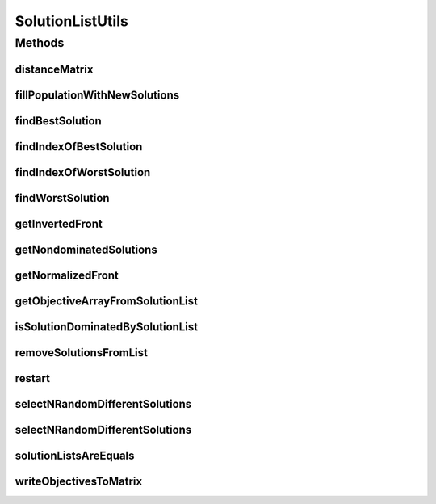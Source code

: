 .. java:import:: org.uma.jmetal.problem Problem

.. java:import:: org.uma.jmetal.solution Solution

.. java:import:: org.uma.jmetal.util.comparator DominanceComparator

.. java:import:: org.uma.jmetal.util.pseudorandom BoundedRandomGenerator

.. java:import:: org.uma.jmetal.util.pseudorandom JMetalRandom

.. java:import:: org.uma.jmetal.util.solutionattribute Ranking

.. java:import:: org.uma.jmetal.util.solutionattribute.impl DominanceRanking

SolutionListUtils
=================

.. java:package:: org.uma.jmetal.util
   :noindex:

.. java:type:: public class SolutionListUtils

   Created by Antonio J. Nebro on 04/10/14. Modified by Juanjo 13/03/15

Methods
-------
distanceMatrix
^^^^^^^^^^^^^^

.. java:method:: public static <S extends Solution<?>> double[][] distanceMatrix(List<S> solutionSet)
   :outertype: SolutionListUtils

   Returns a matrix with the euclidean distance between each pair of solutions in the population. Distances are measured in the objective space

   :param solutionSet:

fillPopulationWithNewSolutions
^^^^^^^^^^^^^^^^^^^^^^^^^^^^^^

.. java:method:: public static <S> void fillPopulationWithNewSolutions(List<S> solutionList, Problem<S> problem, int maxListSize)
   :outertype: SolutionListUtils

   Fills a population with new solutions until its size is maxListSize

   :param solutionList: The list of solutions
   :param problem: The problem being solved
   :param maxListSize: The target size of the list
   :param <S>: The type of the solutions to be created

findBestSolution
^^^^^^^^^^^^^^^^

.. java:method:: public static <S> S findBestSolution(List<S> solutionList, Comparator<S> comparator)
   :outertype: SolutionListUtils

findIndexOfBestSolution
^^^^^^^^^^^^^^^^^^^^^^^

.. java:method:: public static <S> int findIndexOfBestSolution(List<S> solutionList, Comparator<S> comparator)
   :outertype: SolutionListUtils

   Finds the index of the best solution in the list according to a comparator

   :param solutionList:
   :param comparator:
   :return: The index of the best solution

findIndexOfWorstSolution
^^^^^^^^^^^^^^^^^^^^^^^^

.. java:method:: public static <S> int findIndexOfWorstSolution(List<? extends S> solutionList, Comparator<S> comparator)
   :outertype: SolutionListUtils

   Finds the index of the worst solution in the list according to a comparator

   :param solutionList:
   :param comparator:
   :return: The index of the best solution

findWorstSolution
^^^^^^^^^^^^^^^^^

.. java:method:: public <S> S findWorstSolution(Collection<S> solutionList, Comparator<S> comparator)
   :outertype: SolutionListUtils

getInvertedFront
^^^^^^^^^^^^^^^^

.. java:method:: @SuppressWarnings public static <S extends Solution<?>> List<S> getInvertedFront(List<S> solutionSet)
   :outertype: SolutionListUtils

   This method receives a normalized list of non-dominated solutions and return the inverted one. This operation is needed for minimization problem

   :param solutionSet: The front to invert
   :return: The inverted front

getNondominatedSolutions
^^^^^^^^^^^^^^^^^^^^^^^^

.. java:method:: public static <S extends Solution<?>> List<S> getNondominatedSolutions(List<S> solutionList)
   :outertype: SolutionListUtils

getNormalizedFront
^^^^^^^^^^^^^^^^^^

.. java:method:: public static List<Solution<?>> getNormalizedFront(List<Solution<?>> solutionList, List<Double> maximumValue, List<Double> minimumValue)
   :outertype: SolutionListUtils

   This method receives a list of non-dominated solutions and maximum and minimum values of the objectives, and returns a the normalized set of solutions.

   :param solutionList: A list of non-dominated solutions
   :param maximumValue: The maximum values of the objectives
   :param minimumValue: The minimum values of the objectives
   :return: the normalized list of non-dominated solutions

getObjectiveArrayFromSolutionList
^^^^^^^^^^^^^^^^^^^^^^^^^^^^^^^^^

.. java:method:: public static <S extends Solution<?>> double[] getObjectiveArrayFromSolutionList(List<S> solutionList, int objective)
   :outertype: SolutionListUtils

   Given a solution list and the identifier of an objective (0, 1, etc), returns an array with the values of that objective in all the solutions of the list

   :param solutionList:
   :param objective:
   :param <S>:

isSolutionDominatedBySolutionList
^^^^^^^^^^^^^^^^^^^^^^^^^^^^^^^^^

.. java:method:: public static <S extends Solution<?>> boolean isSolutionDominatedBySolutionList(S solution, List<? extends S> solutionSet)
   :outertype: SolutionListUtils

removeSolutionsFromList
^^^^^^^^^^^^^^^^^^^^^^^

.. java:method:: public static <S> void removeSolutionsFromList(List<S> solutionList, int numberOfSolutionsToRemove)
   :outertype: SolutionListUtils

   Removes a number of solutions from a list

   :param solutionList: The list of solutions
   :param numberOfSolutionsToRemove:

restart
^^^^^^^

.. java:method:: public static <S> void restart(List<S> solutionList, Problem<S> problem, int percentageOfSolutionsToRemove)
   :outertype: SolutionListUtils

   This methods takes a list of solutions, removes a percentage of its solutions, and it is filled with new random generated solutions

   :param solutionList:
   :param problem:
   :param percentageOfSolutionsToRemove:

selectNRandomDifferentSolutions
^^^^^^^^^^^^^^^^^^^^^^^^^^^^^^^

.. java:method:: public static <S> List<S> selectNRandomDifferentSolutions(int numberOfSolutionsToBeReturned, List<S> solutionList)
   :outertype: SolutionListUtils

   This method receives a normalized list of non-dominated solutions and return the inverted one. This operation is needed for minimization problem

   :param solutionList: The front to invert
   :return: The inverted front

selectNRandomDifferentSolutions
^^^^^^^^^^^^^^^^^^^^^^^^^^^^^^^

.. java:method:: public static <S> List<S> selectNRandomDifferentSolutions(int numberOfSolutionsToBeReturned, List<S> solutionList, BoundedRandomGenerator<Integer> randomGenerator)
   :outertype: SolutionListUtils

   This method receives a normalized list of non-dominated solutions and return the inverted one. This operation is needed for minimization problem

   :param solutionList: The front to invert
   :param randomGenerator: The random generator to use
   :return: The inverted front

solutionListsAreEquals
^^^^^^^^^^^^^^^^^^^^^^

.. java:method:: public static <S> boolean solutionListsAreEquals(List<S> solutionList, List<S> newSolutionList)
   :outertype: SolutionListUtils

   Compares two solution lists to determine if both are equals

   :param solutionList: A \ ``Solution list``\
   :param newSolutionList: A \ ``Solution list``\
   :return: true if both are contains the same solutions, false in other case

writeObjectivesToMatrix
^^^^^^^^^^^^^^^^^^^^^^^

.. java:method:: public static <S extends Solution<?>> double[][] writeObjectivesToMatrix(List<S> solutionList)
   :outertype: SolutionListUtils

